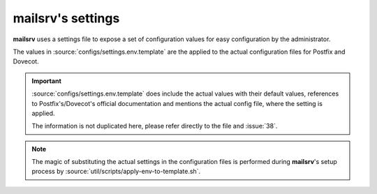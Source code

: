##################
mailsrv's settings
##################

**mailsrv** uses a settings file to expose a set of configuration values for
easy configuration by the administrator.

The values in :source:`configs/settings.env.template` are the applied to the
actual configuration files for Postfix and Dovecot.

.. important::
   :source:`configs/settings.env.template` does include the actual values with
   their default values, references to Postfix's/Dovecot's official
   documentation and mentions the actual config file, where the setting is
   applied.

   The information is not duplicated here, please refer directly to the file
   and :issue:`38`.

.. note::
   The magic of substituting the actual settings in the configuration files is
   performed during **mailsrv**'s setup process by
   :source:`util/scripts/apply-env-to-template.sh`.
